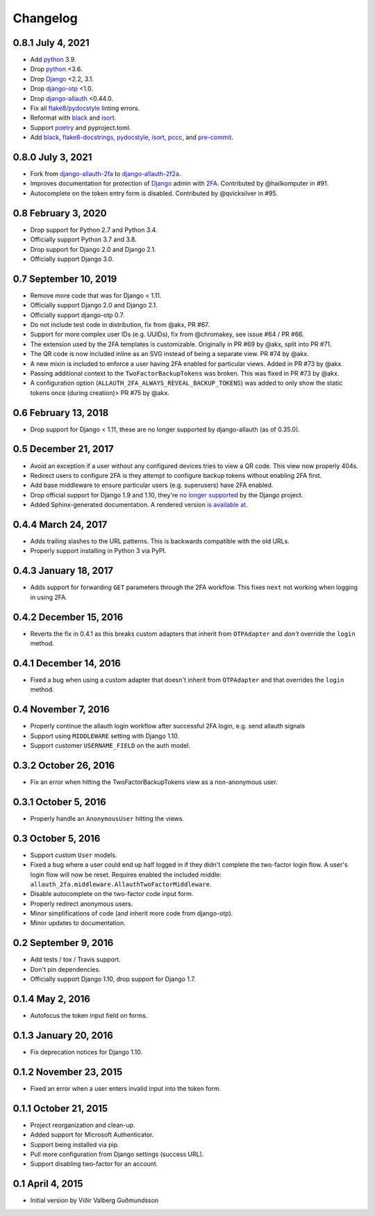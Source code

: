 .. *****************************************************************************
..
.. CHANGELOG.rst:  project changelog
..
.. SPDX-License-Identifier: Apache-2.0
..
.. django-allauth-2f2a, a 2fa adapter for django-allauth.
..
.. *****************************************************************************
..
.. Copyright 2016-2021 Víðir Valberg Guðmundsson and Percipient
.. Networks, LLC.
.. Copyright 2021 Jeremy A Gray <gray@flyquackswim.com>.
..
.. Licensed under the Apache License, Version 2.0 (the "License"); you
.. may not use this file except in compliance with the License.  You
.. may obtain a copy of the License at
..
.. http://www.apache.org/licenses/LICENSE-2.0
..
.. Unless required by applicable law or agreed to in writing, software
.. distributed under the License is distributed on an "AS IS" BASIS,
.. WITHOUT WARRANTIES OR CONDITIONS OF ANY KIND, either express or
.. implied.  See the License for the specific language governing
.. permissions and limitations under the License.
..
.. *****************************************************************************

.. :changelog:

===========
 Changelog
===========

0.8.1 July 4, 2021
==================

* Add `python`_ 3.9.
* Drop `python`_ <3.6.
* Drop `Django`_ <2.2, 3.1.
* Drop `django-otp`_ <1.0.
* Drop `django-allauth`_ <0.44.0.
* Fix all `flake8`_/`pydocstyle`_ linting errors.
* Reformat with `black`_ and `isort`_.
* Support `poetry`_ and pyproject.toml.
* Add `black`_, `flake8-docstrings`_, `pydocstyle`_, `isort`_, `pccc`_, and
  `pre-commit`_.

0.8.0 July 3, 2021
==================

* Fork from `django-allauth-2fa`_ to `django-allauth-2f2a`_.
* Improves documentation for protection of `Django`_ admin with
  `2FA`_. Contributed by @hailkomputer in #91.
* Autocomplete on the token entry form is disabled. Contributed by
  @qvicksilver in #95.

0.8 February 3, 2020
====================

* Drop support for Python 2.7 and Python 3.4.
* Officially support Python 3.7 and 3.8.
* Drop support for Django 2.0 and Django 2.1.
* Officially support Django 3.0.

0.7 September 10, 2019
======================

* Remove more code that was for Django < 1.11.
* Officially support Django 2.0 and Django 2.1.
* Officially support django-otp 0.7.
* Do not include test code in distribution, fix from @akx, PR #67.
* Support for more complex user IDs (e.g. UUIDs), fix from @chromakey, see issue
  #64 / PR #66.
* The extension used by the 2FA templates is customizable. Originally in PR #69
  by @akx, split into PR #71.
* The QR code is now included inline as an SVG instead of being a separate view.
  PR #74 by @akx.
* A new mixin is included to enforce a user having 2FA enabled for particular
  views. Added in PR #73 by @akx.
* Passing additional context to the ``TwoFactorBackupTokens`` was broken. This
  was fixed in PR #73 by @akx.
* A configuration option (``ALLAUTH_2FA_ALWAYS_REVEAL_BACKUP_TOKENS``) was added
  to only show the static tokens once (during creation)> PR #75 by @akx.

0.6 February 13, 2018
=====================

* Drop support for Django < 1.11, these are no longer supported by
  django-allauth (as of 0.35.0).

0.5 December 21, 2017
=====================

* Avoid an exception if a user without any configured devices tries to view a QR
  code. This view now properly 404s.
* Redirect users to configure 2FA is they attempt to configure backup tokens
  without enabling 2FA first.
* Add base middleware to ensure particular users (e.g. superusers) have 2FA
  enabled.
* Drop official support for Django 1.9 and 1.10, they're
  `no longer supported <https://www.djangoproject.com/download/#supported-versions>`_
  by the Django project.
* Added Sphinx-generated documentation. A rendered version
  `is available at <https://django-allauth-2fa.readthedocs.io/>`_.

0.4.4 March 24, 2017
====================

* Adds trailing slashes to the URL patterns. This is backwards compatible with
  the old URLs.
* Properly support installing in Python 3 via PyPI.

0.4.3 January 18, 2017
======================

* Adds support for forwarding ``GET`` parameters through the 2FA workflow. This
  fixes ``next`` not working when logging in using 2FA.

0.4.2 December 15, 2016
=======================

* Reverts the fix in 0.4.1 as this breaks custom adapters that inherit from
  ``OTPAdapter`` and *don't* override the ``login`` method.

0.4.1 December 14, 2016
=======================

* Fixed a bug when using a custom adapter that doesn't inherit from
  ``OTPAdapter`` and that overrides the ``login`` method.

0.4 November 7, 2016
====================

* Properly continue the allauth login workflow after successful 2FA login, e.g.
  send allauth signals
* Support using ``MIDDLEWARE`` setting with Django 1.10.
* Support customer ``USERNAME_FIELD`` on the auth model.

0.3.2 October 26, 2016
======================

* Fix an error when hitting the TwoFactorBackupTokens view as a non-anonymous
  user.

0.3.1 October 5, 2016
=====================

* Properly handle an ``AnonymousUser`` hitting the views.

0.3 October 5, 2016
===================

* Support custom ``User`` models.
* Fixed a bug where a user could end up half logged in if they didn't complete
  the two-factor login flow. A user's login flow will now be reset. Requires
  enabled the included middle: ``allauth_2fa.middleware.AllauthTwoFactorMiddleware``.
* Disable autocomplete on the two-factor code input form.
* Properly redirect anonymous users.
* Minor simplifications of code (and inherit more code from django-otp).
* Minor updates to documentation.

0.2 September 9, 2016
=====================

* Add tests / tox / Travis support.
* Don't pin dependencies.
* Officially support Django 1.10, drop support for Django 1.7.

0.1.4 May 2, 2016
=================

* Autofocus the token input field on forms.

0.1.3 January 20, 2016
======================

* Fix deprecation notices for Django 1.10.

0.1.2 November 23, 2015
=======================

* Fixed an error when a user enters invalid input into the token form.

0.1.1 October 21, 2015
======================

* Project reorganization and clean-up.
* Added support for Microsoft Authenticator.
* Support being installed via pip.
* Pull more configuration from Django settings (success URL).
* Support disabling two-factor for an account.

0.1 April 4, 2015
=================

* Initial version by Víðir Valberg Guðmundsson

.. _2FA: https://en.wikipedia.org/wiki/Multi-factor_authentication
.. _CI: https://en.wikipedia.org/wiki/Continuous_integration
.. _CSP: https://developer.mozilla.org/en-US/docs/Web/HTTP/CSP
.. _Django: https://www.djangoproject.com/
.. _FQS: https://www.flyquackswim.com/
.. _Jeremy A Gray: https://github.com/jeremyagray
.. _Percipient Networks: https://www.strongarm.io
.. _Python: https://www.python.org/
.. _QR code: https://en.wikipedia.org/wiki/QR_code
.. _SVG: https://en.wikipedia.org/wiki/Scalable_Vector_Graphics
.. _Víðir Valberg Guðmundsson (@valberg): https://github.com/valberg
.. _black: https://github.com/psf/black
.. _content security policies: https://developer.mozilla.org/en-US/docs/Web/HTTP/CSP
.. _content security policy: https://developer.mozilla.org/en-US/docs/Web/HTTP/CSP
.. _django-allauth documentation: https://django-allauth.readthedocs.io/en/latest/installation.html
.. _django-allauth-2f2a: https://github.com/jeremyagray/django-allauth-2f2a
.. _django-allauth-2fa: https://github.com/percipient/django-allauth-2fa
.. _django-allauth: https://github.com/pennersr/django-allauth
.. _django-crispy-forms documentation: https://django-crispy-forms.readthedocs.io/
.. _django-crispy-forms: https://github.com/django-crispy-forms/django-crispy-forms/
.. _django-otp documentation: https://django-otp-official.readthedocs.io/en/latest/overview.html#installation
.. _django-otp: https://github.com/django-otp/django-otp
.. _django: https://www.djangoproject.com/
.. _flake8-docstrings: https://gitlab.com/pycqa/flake8-docstrings
.. _flake8: https://flake8.pycqa.org/
.. _isort: https://pycqa.github.io/isort/
.. _pccc: https://github.com/jeremyagray/pccc/
.. _poetry: https://python-poetry.org/
.. _pre-commit: https://pre-commit.com/
.. _pydocstyle: https://github.com/PyCQA/pydocstyle
.. _pytest: https://pytest.org/
.. _python: https://www.python.org/
.. _qrcode: https://github.com/lincolnloop/python-qrcode
.. _two-factor authentication: https://en.wikipedia.org/wiki/Multi-factor_authentication
